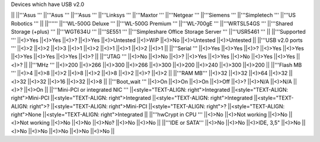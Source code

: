 Devices which have USB v2.0

|| ||'''Asus ''' ||'''Asus ''' ||'''Asus ''' ||'''Linksys ''' ||'''Maxtor ''' ||'''Netgear ''' ||'''Siemens ''' ||'''Simpletech ''' ||'''US Robotics ''' ||
||'''''' ||'''WL-500G Deluxe ''' ||'''WL-500G Premium ''' ||'''WL-700gE ''' ||'''WRTSL54GS ''' ||'''Shared Storage (+plus) ''' ||'''WGT634U ''' ||'''SE551 ''' ||'''Simpleshare Office Storage Server ''' ||'''USR5461 ''' ||
||'''Supported ''' ||<)>Yes ||<)>Yes ||<)>? ||<)>Yes ||<)>Untested ||<)>WiP ||<)>No ||<)>Untested ||<)>Untested ||
||'''USB v2.0 ports ''' ||<)>2 ||<)>2 ||<)>3 ||<)>1 ||<)>2 ||<)>1 ||<)>1 ||<)>2 ||<)>1 ||
||'''Serial ''' ||<)>Yes ||<)>Yes ||<)>? ||<)>Yes ||<)>Yes ||<)>Yes ||<)>Yes ||<)>Yes ||<)>? ||
||'''JTAG ''' ||<)>No ||<)>No ||<)>? ||<)>Yes ||<)>Yes ||<)>No ||<)>Yes ||<)>Yes ||<)>? ||
||'''MHz ''' ||<)>200 ||<)>266 ||<)>300 ||<)>266 ||<)>300 ||<)>200 ||<)>240 ||<)>300 ||<)>200 ||
||'''Flash MB ''' ||<)>4 ||<)>8 ||<)>2 ||<)>8 ||<)>2 ||<)>8 ||<)>2 ||<)>? ||<)>2 ||
||'''RAM MB''' ||<)>32 ||<)>32 ||<)>64 ||<)>32 ||<)>32 ||<)>32 ||<)>16 ||<)>32 ||<)>8 ||
||'''Boot_wait ''' ||<)>On ||<)>On ||<)>On ||<)>Off ||<)>? ||<)>N/A ||<)>N/A ||<)>? ||<)>On ||
||'''Mini-PCI or integrated NIC ''' ||<style="TEXT-ALIGN: right">Integrated ||<style="TEXT-ALIGN: right">Mini-PCI ||<style="TEXT-ALIGN: right">Integrated ||<style="TEXT-ALIGN: right">Integrated ||<style="TEXT-ALIGN: right">? ||<style="TEXT-ALIGN: right">Mini-PCI ||<style="TEXT-ALIGN: right">? ||<style="TEXT-ALIGN: right">None ||<style="TEXT-ALIGN: right">Integrated ||
||'''hwCrypt in CPU ''' ||<)>No ||<)>Not working ||<)>No ||<)>Not working ||<)>No ||<)>No ||<)>No? ||<)>No ||<)>No ||
||'''IDE or SATA''' ||<)>No ||<)>No ||<)>IDE, 3,5" ||<)>No ||<)>No ||<)>No ||<)>No ||<)>No ||<)>No ||
